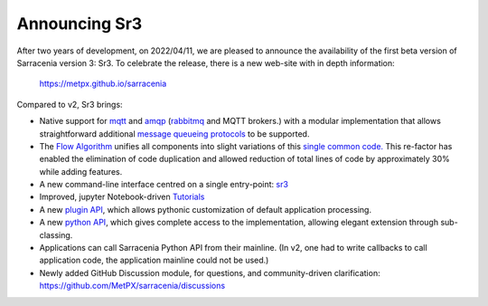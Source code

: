 
Announcing Sr3
--------------

After two years of development, on 2022/04/11, we are pleased to announce the availability
of the first beta version of Sarracenia version 3: Sr3. To celebrate the release,
there is a new web-site with in depth information:

  https://metpx.github.io/sarracenia

Compared to v2, Sr3 brings:

* Native support for `mqtt <https://www.mqtt.org>`_ and `amqp <https://www.amqp.org>`_ (`rabbitmq <https://www.rabbitmq.com>`_ and MQTT brokers.) with a modular implementation that allows straightforward additional `message queueing protocols <https://metpx.github.io/sarracenia/Reference/code.html#module-sarracenia.moth>`_ to be supported.

* The `Flow Algorithm <https://metpx.github.io/sarracenia/Explanation/Concepts.html#the-flow-algorithm>`_ unifies
  all components into slight variations of this `single common code. <https://metpx.github.io/sarracenia/Reference/code.html#module-sarracenia.flow>`_ This re-factor has enabled the elimination of code duplication and allowed reduction of total lines of code by approximately 30% while adding features.

* A new command-line interface centred on a single entry-point: `sr3 <https://metpx.github.io/sarracenia/Reference/sr3.1.html#sr3-sarracenia-cli>`_

* Improved, jupyter Notebook-driven `Tutorials <https://metpx.github.io/sarracenia/Tutorials/index.html>`_

* A new `plugin API <https://metpx.github.io/sarracenia/Reference/flowcb.html>`_, which allows pythonic customization of default application processing.

* A new `python API <https://metpx.github.io/sarracenia/Reference/code.html>`_, which gives complete access to the implementation, allowing elegant extension through sub-classing.

* Applications can call Sarracenia Python API from their mainline.
  (In v2, one had to write callbacks to call application code, the application mainline could not be used.)

* Newly added GitHub Discussion module, for questions, and community-driven
  clarification: https://github.com/MetPX/sarracenia/discussions

